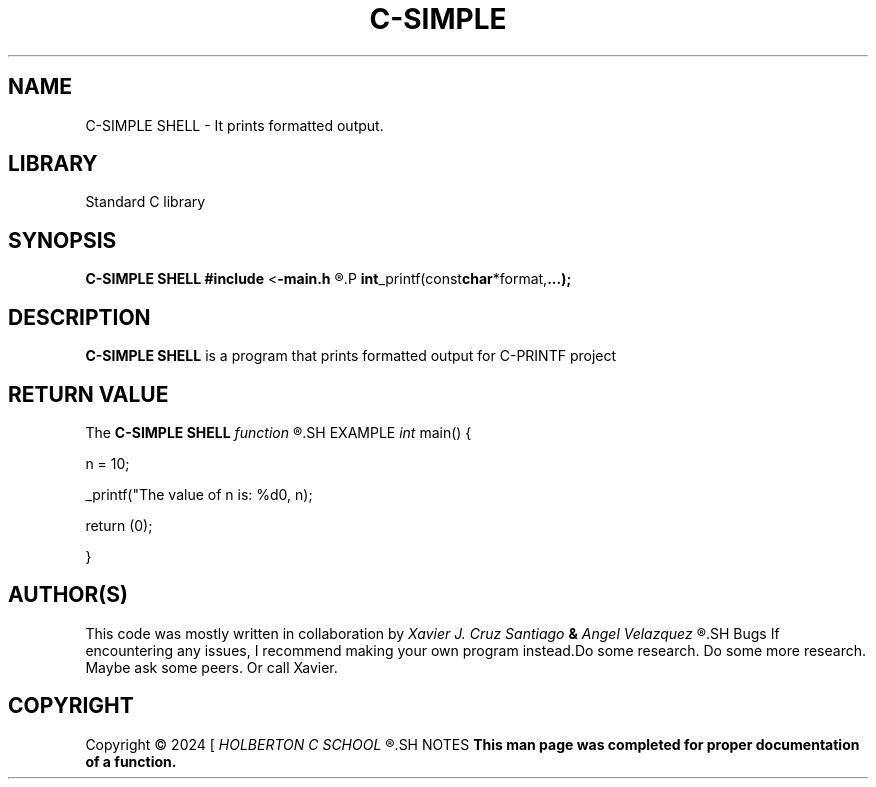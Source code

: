 .TH C-SIMPLE SHELL 1 man_3_printf\-0.1
.SH NAME
C-SIMPLE SHELL - It prints formatted output.
.SH LIBRARY
Standard C library
.SH SYNOPSIS
.B C-SIMPLE SHELL
.BR #include 
.RB < \-main.h
.R >
.P
.BR int _printf(const char *format, ...);
.SH DESCRIPTION
.B C-SIMPLE SHELL
is a program that prints formatted output for C-PRINTF project
.SH RETURN VALUE
The
.B C-SIMPLE SHELL
.I function
.R returns the number of characters printed (excluding the null)
.SH EXAMPLE
.I int
main() {
.P
n = 10;
.P
_printf("The value of n is: %d\n", n);
.P
return (0);
.P
}
.SH AUTHOR(S)
This code was mostly written in collaboration by
.I Xavier J. Cruz Santiago
.B &
.I Angel Velazquez
.R for a project called C-SIMPLE SHELL
.SH Bugs
If encountering any issues, I recommend making your own program instead.Do some research. Do some more research. Maybe ask some peers. Or call Xavier.
.SH COPYRIGHT
Copyright \(co 2024 [
.I HOLBERTON C SCHOOL
.R ]
.SH NOTES
.B  This man page was completed for proper documentation of a function.
